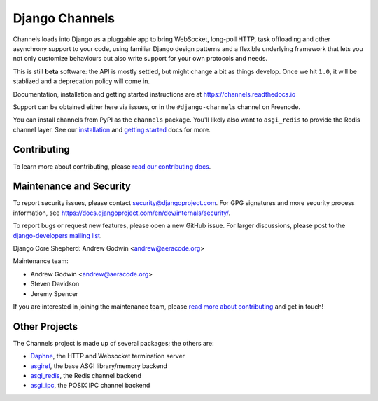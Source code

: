 Django Channels
===============

.. image:: https://api.travis-ci.org/django/channels.svg
    :target: https://travis-ci.org/django/channels

.. image:: https://readthedocs.org/projects/channels/badge/?version=latest
    :target: https://channels.readthedocs.io/en/latest/?badge=latest

.. image:: https://img.shields.io/pypi/v/channels.svg
    :target: https://pypi.python.org/pypi/channels

.. image:: https://img.shields.io/pypi/l/channels.svg
    :target: https://pypi.python.org/pypi/channels

Channels loads into Django as a pluggable app to bring WebSocket, long-poll HTTP,
task offloading and other asynchrony support to your code, using familiar Django
design patterns and a flexible underlying framework that lets you not only
customize behaviours but also write support for your own protocols and needs.

This is still **beta** software: the API is mostly settled, but might change
a bit as things develop. Once we hit ``1.0``, it will be stablized and a
deprecation policy will come in.

Documentation, installation and getting started instructions are at
https://channels.readthedocs.io

Support can be obtained either here via issues, or in the ``#django-channels``
channel on Freenode.

You can install channels from PyPI as the ``channels`` package.
You'll likely also want to ``asgi_redis`` to provide the Redis channel layer.
See our `installation <https://channels.readthedocs.io/en/latest/installation.html>`_
and `getting started <https://channels.readthedocs.io/en/latest/getting-started.html>`_ docs for more.


Contributing
------------

To learn more about contributing, please `read our contributing docs <https://channels.readthedocs.io/en/latest/contributing.html>`_.


Maintenance and Security
------------------------

To report security issues, please contact security@djangoproject.com. For GPG
signatures and more security process information, see
https://docs.djangoproject.com/en/dev/internals/security/.

To report bugs or request new features, please open a new GitHub issue. For
larger discussions, please post to the
`django-developers mailing list <https://groups.google.com/d/forum/django-developers>`_.

Django Core Shepherd: Andrew Godwin <andrew@aeracode.org>

Maintenance team:

* Andrew Godwin <andrew@aeracode.org>
* Steven Davidson
* Jeremy Spencer

If you are interested in joining the maintenance team, please
`read more about contributing <https://channels.readthedocs.io/en/latest/contributing.html>`_
and get in touch!


Other Projects
--------------

The Channels project is made up of several packages; the others are:

* `Daphne <https://github.com/django/daphne/>`_, the HTTP and Websocket termination server
* `asgiref <https://github.com/django/asgiref/>`_, the base ASGI library/memory backend
* `asgi_redis <https://github.com/django/asgi_redis/>`_, the Redis channel backend
* `asgi_ipc <https://github.com/django/asgi_ipc/>`_, the POSIX IPC channel backend
